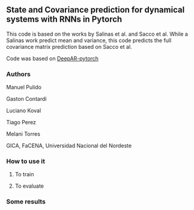 
** State and Covariance prediction for dynamical systems with RNNs in Pytorch


This code is based on the works by Salinas et al. and Sacco et al. While a Salinas work predict mean and variance, this code predicts the full covariance matrix prediction based on Sacco et al.


Code was based on  [[https://github.com/husnejahan/DeepAR-pytorch][DeepAR-pytorch]] 

*** Authors

Manuel Pulido

Gaston Contardi

Luciano Koval

Tiago Perez

Melani Torres


GICA, FaCENA, Universidad Nacional del Nordeste


*** How to use it

**** To train


**** To evaluate


*** Some results



